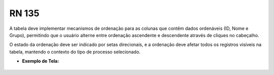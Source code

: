 **RN 135**
==========
A tabela deve implementar mecanismos de ordenação para as colunas que contêm dados ordenáveis (ID, Nome e Grupo), permitindo que o usuário alterne entre ordenação ascendente e descendente através de cliques no cabeçalho. 

O estado da ordenação deve ser indicado por setas direcionais, e a ordenação deve afetar todos os registros visíveis na tabela, mantendo o contexto do tipo de processo selecionado.

- **Exemplo de Tela:**

.. figure:: ListarTipoDocumento3.png
